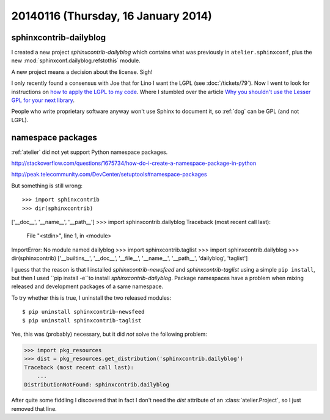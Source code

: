 ====================================
20140116 (Thursday, 16 January 2014)
====================================


sphinxcontrib-dailyblog
-----------------------

I created a new project `sphinxcontrib-dailyblog` 
which contains what was previously in ``atelier.sphinxconf``, 
plus the new :mod:`sphinxconf.dailyblog.refstothis` module.

A new project means a decision about the license. Sigh!

I only recently found a consensus with Joe that for Lino I want the
LGPL (see :doc:`/tickets/79`).  Now I went to look for instructions on
`how to apply the LGPL to my code
<http://www.gnu.org/licenses/gpl-howto>`_.  Where I stumbled over the
article `Why you shouldn't use the Lesser GPL for your next library
<http://www.gnu.org/licenses/why-not-lgpl>`_.

People who write proprietary software anyway won't use Sphinx to
document it, so :ref:`dog` can be GPL (and not LGPL).

namespace packages
------------------

:ref:`atelier` did not yet support Python namespace packages.

http://stackoverflow.com/questions/1675734/how-do-i-create-a-namespace-package-in-python

http://peak.telecommunity.com/DevCenter/setuptools#namespace-packages

But something is still wrong::

>>> import sphinxcontrib
>>> dir(sphinxcontrib)
['__doc__', '__name__', '__path__']
>>> import sphinxcontrib.dailyblog
Traceback (most recent call last):
  File "<stdin>", line 1, in <module>
ImportError: No module named dailyblog
>>> import sphinxcontrib.taglist
>>> import sphinxcontrib.dailyblog
>>> dir(sphinxcontrib)
['__builtins__', '__doc__', '__file__', '__name__', '__path__', 'dailyblog', 'taglist']

I guess that the reason is that I installed 
`sphinxcontrib-newsfeed` and
`sphinxcontrib-taglist`
using a simple ``pip install``, but then I used 
``pip install -e``to install
`sphinxcontrib-dailyblog`.
Package namespaces have a problem when mixing released
and development packages of a same namespace.

To try whether this is true, I uninstall the two released modules::

    $ pip uninstall sphinxcontrib-newsfeed
    $ pip uninstall sphinxcontrib-taglist

Yes, this was (probably) necessary, but it did *not* solve the
following problem:

>>> import pkg_resources
>>> dist = pkg_resources.get_distribution('sphinxcontrib.dailyblog')
Traceback (most recent call last):
    ...
DistributionNotFound: sphinxcontrib.dailyblog



After quite some fiddling I discovered that in fact I don't need
the `dist` attribute of an :class:`atelier.Project`, so I just 
removed that line.
